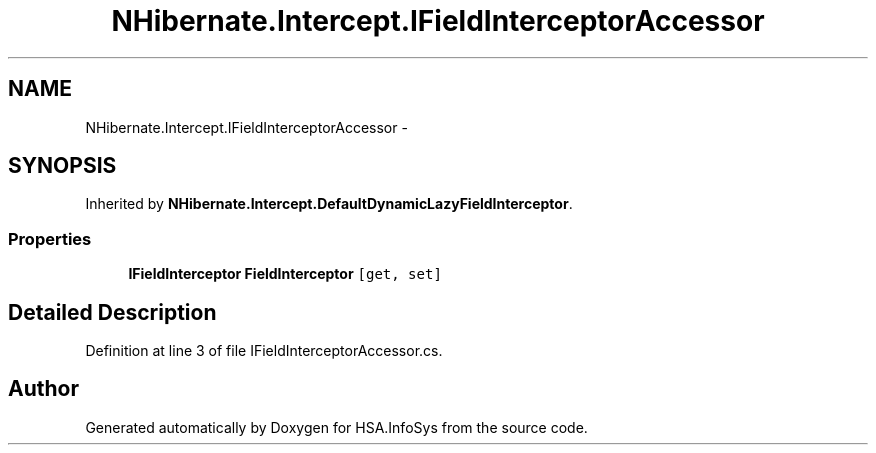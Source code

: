 .TH "NHibernate.Intercept.IFieldInterceptorAccessor" 3 "Fri Jul 5 2013" "Version 1.0" "HSA.InfoSys" \" -*- nroff -*-
.ad l
.nh
.SH NAME
NHibernate.Intercept.IFieldInterceptorAccessor \- 
.SH SYNOPSIS
.br
.PP
.PP
Inherited by \fBNHibernate\&.Intercept\&.DefaultDynamicLazyFieldInterceptor\fP\&.
.SS "Properties"

.in +1c
.ti -1c
.RI "\fBIFieldInterceptor\fP \fBFieldInterceptor\fP\fC [get, set]\fP"
.br
.in -1c
.SH "Detailed Description"
.PP 
Definition at line 3 of file IFieldInterceptorAccessor\&.cs\&.

.SH "Author"
.PP 
Generated automatically by Doxygen for HSA\&.InfoSys from the source code\&.
